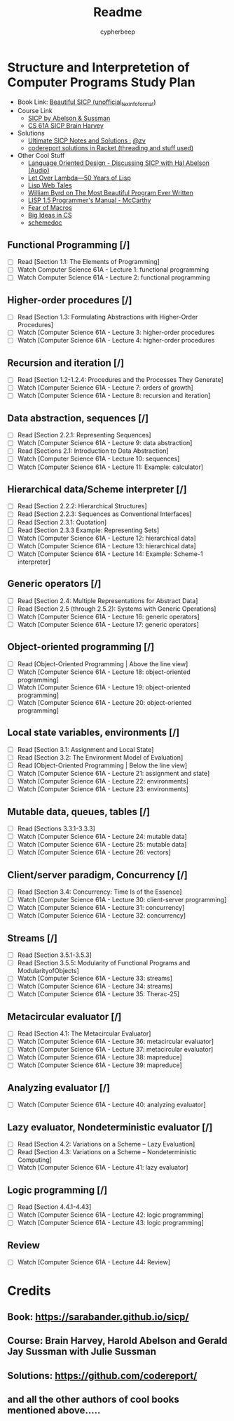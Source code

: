 #+TITLE: Readme
#+AUTHOR: cypherbeep
#+OPTIONS: toc:nil
#+STARTUP: overview

* Structure and Interpretetion of Computer Programs Study Plan
- Book Link: [[https://sarabander.github.io/sicp/][Beautiful SICP (unofficial_texinfo_format)]]
- Course Link
  - [[https://www.youtube.com/playlist?list=PLE18841CABEA24090][SICP by Abelson & Sussman]]
  - [[https://www.youtube.com/playlist?list=PLhMnuBfGeCDNgVzLPxF9o5UNKG1b-LFY9][CS 61A SICP Brain Harvey]]
- Solutions
  - [[https://zv.github.io/][Ultimate SICP Notes and Solutions :]] [[https://github.com/zv/][@zv]]
  - [[https://github.com/codereport/SICP-2020][codereport solutions in Racket (threading and stuff used)]]
- Other Cool Stuff
  - [[https://corecursive.com/039-hal-abelson-sicp/#][Language Oriented Design - Discussing SICP with Hal Abelson (Audio)]]
  - [[https://letoverlambda.com/index.cl/toc][Let Over Lambda—50 Years of Lisp]]
  - [[https://leanpub.com/lispwebtales][Lisp Web Tales]]
  - [[https://paperswelove.org/2017/video/will-byrd-most-beautiful-program/][William Byrd on The Most Beautiful Program Ever Written]]
  - [[http://www.softwarepreservation.org/projects/LISP/book/LISP%201.5%20Programmers%20Manual.pdf/view][LISP 1.5 Programmer's Manual - McCarthy]]
  - [[https://www.greghendershott.com/fear-of-macros/all.html][Fear of Macros]]
  - [[https://www.openbookproject.net/books/StudentCSP/][Big Ideas in CS]]
  - [[https://github.com/schemedoc/bibliography][schemedoc]]
** Functional Programming [/]
- [ ] Read [Section 1.1: The Elements of Programming]
- [ ] Watch Computer Science 61A - Lecture 1: functional programming
- [ ] Watch Computer Science 61A - Lecture 2: functional programming
** Higher-order procedures [/]
- [ ] Read [Section 1.3: Formulating Abstractions with Higher-Order Procedures]
- [ ] Watch [Computer Science 61A - Lecture 3: higher-order procedures
- [ ] Watch [Computer Science 61A - Lecture 4: higher-order procedures
** Recursion and iteration [/]
- [ ] Read [Section 1.2-1.2.4: Procedures and the Processes They Generate]
- [ ] Watch [Computer Science 61A - Lecture 7: orders of growth]
- [ ] Watch [Computer Science 61A - Lecture 8: recursion and iteration]
** Data abstraction, sequences [/]
- [ ] Read [Section 2.2.1: Representing Sequences]
- [ ] Watch [Computer Science 61A - Lecture 9: data abstraction]
- [ ] Read [Sections 2.1: Introduction to Data Abstraction]
- [ ] Watch [Computer Science 61A - Lecture 10: sequences]
- [ ] Watch [Computer Science 61A - Lecture 11: Example: calculator]
** Hierarchical data/Scheme interpreter [/]
- [ ] Read [Section 2.2.2: Hierarchical Structures]
- [ ] Read [Section 2.2.3: Sequences as Conventional Interfaces]
- [ ] Read [Section 2.3.1: Quotation]
- [ ] Read [Section 2.3.3 Example: Representing Sets]
- [ ] Watch [Computer Science 61A - Lecture 12: hierarchical data]
- [ ] Watch [Computer Science 61A - Lecture 13: hierarchical data]
- [ ] Watch [Computer Science 61A - Lecture 14: Example: Scheme-1 interpreter]
** Generic operators [/]
- [ ] Read [Section 2.4: Multiple Representations for Abstract Data]
- [ ] Read [Section 2.5 (through 2.5.2): Systems with Generic Operations]
- [ ] Watch [Computer Science 61A - Lecture 16: generic operators]
- [ ] Watch [Computer Science 61A - Lecture 17: generic operators]
** Object-oriented programming [/]
- [ ] Read [Object-Oriented Programming | Above the line view]
- [ ] Watch [Computer Science 61A - Lecture 18: object-oriented programming]
- [ ] Watch [Computer Science 61A - Lecture 19: object-oriented programming]
- [ ] Watch [Computer Science 61A - Lecture 20: object-oriented programming]
** Local state variables, environments [/]
- [ ] Read [Section 3.1: Assignment and Local State]
- [ ] Read [Section 3.2: The Environment Model of Evaluation]
- [ ] Read [Object-Oriented Programming | Below the line view]
- [ ] Watch [Computer Science 61A - Lecture 21: assignment and state]
- [ ] Watch [Computer Science 61A - Lecture 22: environments]
- [ ] Watch [Computer Science 61A - Lecture 23: environments]
** Mutable data, queues, tables [/]
- [ ] Read [Sections 3.3.1-3.3.3]
- [ ] Watch [Computer Science 61A - Lecture 24: mutable data]
- [ ] Watch [Computer Science 61A - Lecture 25: mutable data]
- [ ] Watch [Computer Science 61A - Lecture 26: vectors]
** Client/server paradigm, Concurrency [/]
- [ ] Read [Section 3.4: Concurrency: Time Is of the Essence]
- [ ] Watch [Computer Science 61A - Lecture 30: client-server programming]
- [ ] Watch [Computer Science 61A - Lecture 31: concurrency]
- [ ] Watch [Computer Science 61A - Lecture 32: concurrency]
** Streams [/]
- [ ] Read [Section 3.5.1-3.5.3]
- [ ] Read [Section 3.5.5: Modularity of Functional Programs and ModularityofObjects]
- [ ] Watch [Computer Science 61A - Lecture 33: streams]
- [ ] Watch [Computer Science 61A - Lecture 34: streams]
- [ ] Watch [Computer Science 61A - Lecture 35: Therac-25]
** Metacircular evaluator [/]
- [ ] Read [Section 4.1: The Metacircular Evaluator]
- [ ] Watch [Computer Science 61A - Lecture 36: metacircular evaluator]
- [ ] Watch [Computer Science 61A - Lecture 37: metacircular evaluator]
- [ ] Watch [Computer Science 61A - Lecture 38: mapreduce]
- [ ] Watch [Computer Science 61A - Lecture 39: mapreduce]
** Analyzing evaluator [/]
- [ ] Watch [Computer Science 61A - Lecture 40: analyzing evaluator]
** Lazy evaluator, Nondeterministic evaluator [/]
- [ ] Read [Section 4.2: Variations on a Scheme -- Lazy Evaluation]
- [ ] Read [Section 4.3: Variations on a Scheme -- Nondeterministic Computing]
- [ ] Watch [Computer Science 61A - Lecture 41: lazy evaluator]
** Logic programming [/]
- [ ] Read [Section 4.4.1-4.43]
- [ ] Watch [Computer Science 61A - Lecture 42: logic programming]
- [ ] Watch [Computer Science 61A - Lecture 43: logic programming]
** Review
- [ ] Watch [Computer Science 61A - Lecture 44: Review]
* Credits
** Book: https://sarabander.github.io/sicp/
** Course: Brain Harvey, Harold Abelson and Gerald Jay Sussman with Julie Sussman
** Solutions: https://github.com/codereport/
** and all the other authors of cool books mentioned above.....
